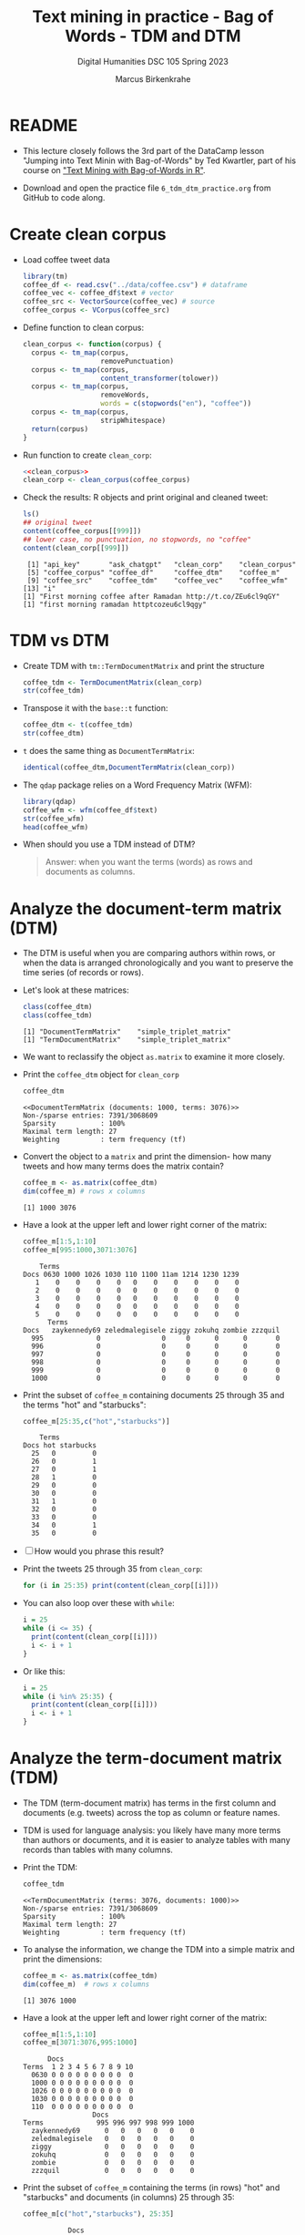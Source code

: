 #+TITLE: Text mining in practice - Bag of Words - TDM and DTM
#+AUTHOR: Marcus Birkenkrahe
#+SUBTITLE: Digital Humanities DSC 105 Spring 2023
#+STARTUP:overview hideblocks indent inlineimages
#+OPTIONS: toc:nil num:nil ^:nil
#+PROPERTY: header-args:R :session *R* :results output :exports both :noweb yes
* README

- This lecture closely follows the 3rd part of the DataCamp lesson
  "Jumping into Text Minin with Bag-of-Words" by Ted Kwartler, part of
  his course on [[https://campus.datacamp.com/courses/text-mining-with-bag-of-words-in-r/]["Text Mining with Bag-of-Words in R"]].

- Download and open the practice file ~6_tdm_dtm_practice.org~ from
  GitHub to code along.

* Create clean corpus

- Load coffee tweet data
  #+name: load_coffee_data
  #+begin_src R :results silent
    library(tm)
    coffee_df <- read.csv("../data/coffee.csv") # dataframe
    coffee_vec <- coffee_df$text # vector
    coffee_src <- VectorSource(coffee_vec) # source
    coffee_corpus <- VCorpus(coffee_src)
  #+end_src

- Define function to clean corpus:
  #+name: clean_corpus
  #+begin_src R :results silent
    clean_corpus <- function(corpus) {
      corpus <- tm_map(corpus,
                       removePunctuation)
      corpus <- tm_map(corpus,
                       content_transformer(tolower))
      corpus <- tm_map(corpus,
                       removeWords,
                       words = c(stopwords("en"), "coffee"))
      corpus <- tm_map(corpus,
                       stripWhitespace)
      return(corpus)
    }
  #+end_src

- Run function to create ~clean_corp~:
  #+begin_src R :results silent
    <<clean_corpus>>
    clean_corp <- clean_corpus(coffee_corpus)
  #+end_src

  #+RESULTS:

- Check the results: R objects and print original and cleaned tweet:
  #+begin_src R
    ls()
    ## original tweet
    content(coffee_corpus[[999]])
    ## lower case, no punctuation, no stopwords, no "coffee"
    content(clean_corp[[999]])
  #+end_src

  #+RESULTS:
  :  [1] "api_key"       "ask_chatgpt"   "clean_corp"    "clean_corpus"
  :  [5] "coffee_corpus" "coffee_df"     "coffee_dtm"    "coffee_m"
  :  [9] "coffee_src"    "coffee_tdm"    "coffee_vec"    "coffee_wfm"
  : [13] "i"
  : [1] "First morning coffee after Ramadan http://t.co/ZEu6cl9qGY"
  : [1] "first morning ramadan httptcozeu6cl9qgy"

* TDM vs DTM
#+attr_latex: :width 400px
[[../img/tdm_dtm.png]]

- Create TDM with ~tm::TermDocumentMatrix~ and print the structure
  #+begin_src R
    coffee_tdm <- TermDocumentMatrix(clean_corp)
    str(coffee_tdm)   
  #+end_src

- Transpose it with the ~base::t~ function:
  #+begin_src R
    coffee_dtm <- t(coffee_tdm)
    str(coffee_dtm)
  #+end_src
  
- ~t~ does the same thing as ~DocumentTermMatrix~:
  #+begin_src R
    identical(coffee_dtm,DocumentTermMatrix(clean_corp))
  #+end_src

- The ~qdap~ package relies on a Word Frequency Matrix (WFM):
  #+attr_latex: :width 400px
  [[../img/wfm.png]]
  #+begin_src R
    library(qdap)
    coffee_wfm <- wfm(coffee_df$text)
    str(coffee_wfm)
    head(coffee_wfm)
  #+end_src

- When should you use a TDM instead of DTM?
  #+begin_quote
  Answer: when you want the terms (words) as rows and documents as
  columns.
  #+end_quote

* Analyze the document-term matrix (DTM)
#+attr_latex: :width 400px
[[../img/dtm.png]]

- The DTM is useful when you are comparing authors within rows, or
  when the data is arranged chronologically and you want to preserve
  the time series (of records or rows).

- Let's look at these matrices:
  #+begin_src R
    class(coffee_dtm)
    class(coffee_tdm)
  #+end_src

  #+RESULTS:
  : [1] "DocumentTermMatrix"    "simple_triplet_matrix"
  : [1] "TermDocumentMatrix"    "simple_triplet_matrix"

- We want to reclassify the object ~as.matrix~ to examine it more
  closely.

- Print the ~coffee_dtm~ object for ~clean_corp~
  #+begin_src R
    coffee_dtm
  #+end_src

  #+RESULTS:
  : <<DocumentTermMatrix (documents: 1000, terms: 3076)>>
  : Non-/sparse entries: 7391/3068609
  : Sparsity           : 100%
  : Maximal term length: 27
  : Weighting          : term frequency (tf)

- Convert the object to a ~matrix~ and print the dimension- how many
  tweets and how many terms does the matrix contain?
  #+begin_src R
    coffee_m <- as.matrix(coffee_dtm)
    dim(coffee_m) # rows x columns
  #+end_src

  #+RESULTS:
  : [1] 1000 3076

- Have a look at the upper left and lower right corner of the matrix:
  #+begin_src R
    coffee_m[1:5,1:10]
    coffee_m[995:1000,3071:3076]
  #+end_src

  #+RESULTS:
  #+begin_example
      Terms
  Docs 0630 1000 1026 1030 110 1100 11am 1214 1230 1239
     1    0    0    0    0   0    0    0    0    0    0
     2    0    0    0    0   0    0    0    0    0    0
     3    0    0    0    0   0    0    0    0    0    0
     4    0    0    0    0   0    0    0    0    0    0
     5    0    0    0    0   0    0    0    0    0    0
        Terms
  Docs   zaykennedy69 zeledmalegisele ziggy zokuhq zombie zzzquil
    995             0               0     0      0      0       0
    996             0               0     0      0      0       0
    997             0               0     0      0      0       0
    998             0               0     0      0      0       0
    999             0               0     0      0      0       0
    1000            0               0     0      0      0       0
  #+end_example
  
- Print the subset of ~coffee_m~ containing documents 25 through 35 and
  the terms "hot" and "starbucks":
  #+begin_src R
    coffee_m[25:35,c("hot","starbucks")]
  #+end_src

  #+RESULTS:
  #+begin_example
      Terms
  Docs hot starbucks
    25   0         0
    26   0         1
    27   0         1
    28   1         0
    29   0         0
    30   0         0
    31   1         0
    32   0         0
    33   0         0
    34   0         1
    35   0         0
  #+end_example

- [ ] How would you phrase this result?

- Print the tweets 25 through 35 from ~clean_corp~:
  #+begin_src R
    for (i in 25:35) print(content(clean_corp[[i]]))
  #+end_src

- You can also loop over these with ~while~:
  #+begin_src R
    i = 25
    while (i <= 35) {
      print(content(clean_corp[[i]]))
      i <- i + 1
    }
  #+end_src

- Or like this:
  #+begin_src R
    i = 25
    while (i %in% 25:35) {
      print(content(clean_corp[[i]]))
      i <- i + 1
    }
  #+end_src

* Analyze the term-document matrix (TDM)
#+attr_latex: :width 400px
[[../img/tdm.png]]

- The TDM (term-document matrix) has terms in the first column and
  documents (e.g. tweets) across the top as column or feature names.

- TDM is used for language analysis: you likely have many more terms
  than authors or documents, and it is easier to analyze tables with
  many records than tables with many columns.

- Print the TDM:
  #+begin_src R
    coffee_tdm
  #+end_src

  #+RESULTS:
  : <<TermDocumentMatrix (terms: 3076, documents: 1000)>>
  : Non-/sparse entries: 7391/3068609
  : Sparsity           : 100%
  : Maximal term length: 27
  : Weighting          : term frequency (tf)

- To analyse the information, we change the TDM into a simple matrix
  and print the dimensions:
  #+begin_src R
    coffee_m <- as.matrix(coffee_tdm)
    dim(coffee_m)  # rows x columns
  #+end_src

  #+RESULTS:
  : [1] 3076 1000

- Have a look at the upper left and lower right corner of the matrix:
  #+begin_src R
    coffee_m[1:5,1:10]
    coffee_m[3071:3076,995:1000]
  #+end_src

  #+RESULTS:
  #+begin_example
        Docs
  Terms  1 2 3 4 5 6 7 8 9 10
    0630 0 0 0 0 0 0 0 0 0  0
    1000 0 0 0 0 0 0 0 0 0  0
    1026 0 0 0 0 0 0 0 0 0  0
    1030 0 0 0 0 0 0 0 0 0  0
    110  0 0 0 0 0 0 0 0 0  0
                   Docs
  Terms             995 996 997 998 999 1000
    zaykennedy69      0   0   0   0   0    0
    zeledmalegisele   0   0   0   0   0    0
    ziggy             0   0   0   0   0    0
    zokuhq            0   0   0   0   0    0
    zombie            0   0   0   0   0    0
    zzzquil           0   0   0   0   0    0
  #+end_example
  
- Print the subset of ~coffee_m~ containing the terms (in rows) "hot"
  and "starbucks" and documents (in columns) 25 through 35:
  #+begin_src R
    coffee_m[c("hot","starbucks"), 25:35]
  #+end_src

  #+RESULTS:
  :            Docs
  : Terms       25 26 27 28 29 30 31 32 33 34 35
  :   hot        0  0  0  1  0  0  1  0  0  0  0
  :   starbucks  0  1  1  0  0  0  0  0  0  1  0



 
